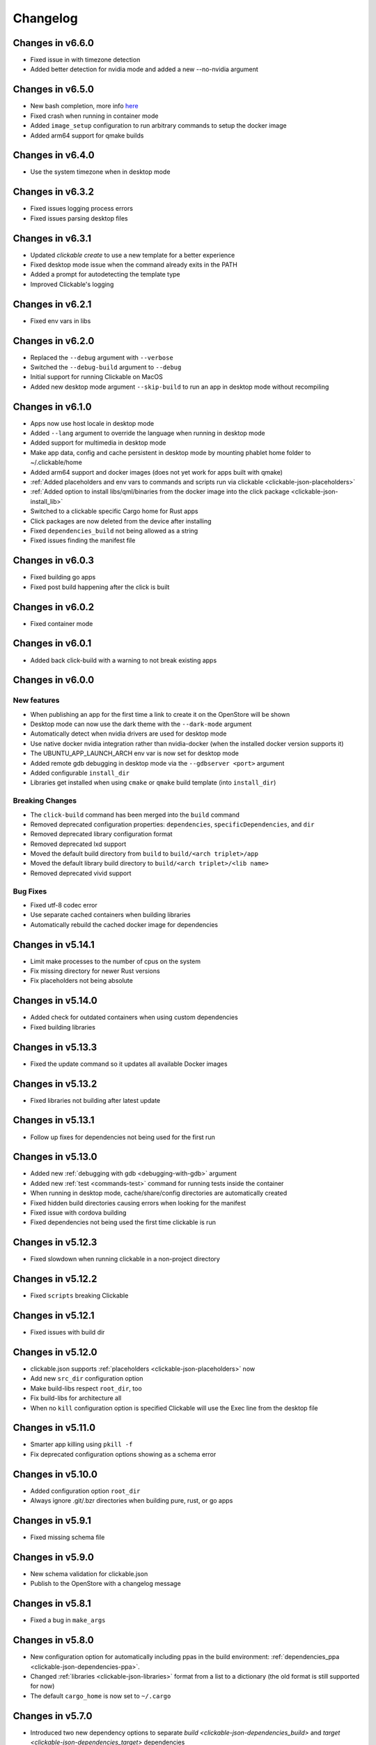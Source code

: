 .. _changelog:

Changelog
=========

Changes in v6.6.0
-----------------

- Fixed issue in with timezone detection
- Added better detection for nvidia mode and added a new --no-nvidia argument

Changes in v6.5.0
-----------------

- New bash completion, more info `here <https://gitlab.com/clickable/clickable/blob/master/BASH_COMPLETION.md>`__
- Fixed crash when running in container mode
- Added ``image_setup`` configuration to run arbitrary commands to setup the docker image
- Added arm64 support for qmake builds

Changes in v6.4.0
-----------------

- Use the system timezone when in desktop mode

Changes in v6.3.2
-----------------

- Fixed issues logging process errors
- Fixed issues parsing desktop files

Changes in v6.3.1
-----------------

- Updated `clickable create` to use a new template for a better experience
- Fixed desktop mode issue when the command already exits in the PATH
- Added a prompt for autodetecting the template type
- Improved Clickable's logging

Changes in v6.2.1
-----------------

- Fixed env vars in libs

Changes in v6.2.0
-----------------

- Replaced the ``--debug`` argument with ``--verbose``
- Switched the ``--debug-build`` argument to ``--debug``
- Initial support for running Clickable on MacOS
- Added new desktop mode argument ``--skip-build`` to run an app in desktop mode without recompiling

Changes in v6.1.0
-----------------

- Apps now use host locale in desktop mode
- Added ``--lang`` argument to override the language when running in desktop mode
- Added support for multimedia in desktop mode
- Make app data, config and cache persistent in desktop mode by mounting phablet home folder to ~/.clickable/home
- Added arm64 support and docker images (does not yet work for apps built with qmake)
- :ref:`Added placeholders and env vars to commands and scripts run via clickable <clickable-json-placeholders>`
- :ref:`Added option to install libs/qml/binaries from the docker image into the click package <clickable-json-install_lib>`
- Switched to a clickable specific Cargo home for Rust apps
- Click packages are now deleted from the device after installing
- Fixed ``dependencies_build`` not being allowed as a string
- Fixed issues finding the manifest file

Changes in v6.0.3
-----------------

- Fixed building go apps
- Fixed post build happening after the click is built

Changes in v6.0.2
-----------------

- Fixed container mode

Changes in v6.0.1
-----------------

- Added back click-build with a warning to not break existing apps

Changes in v6.0.0
-----------------

New features
^^^^^^^^^^^^

- When publishing an app for the first time a link to create it on the OpenStore will be shown
- Desktop mode can now use the dark theme with the ``--dark-mode`` argument
- Automatically detect when nvidia drivers are used for desktop mode
- Use native docker nvidia integration rather than nvidia-docker (when the installed docker version supports it)
- The UBUNTU_APP_LAUNCH_ARCH env var is now set for desktop mode
- Added remote gdb debugging in desktop mode via the ``--gdbserver <port>`` argument
- Added configurable ``install_dir``
- Libraries get installed when using ``cmake`` or ``qmake`` build template (into ``install_dir``)

Breaking Changes
^^^^^^^^^^^^^^^^

- The ``click-build`` command has been merged into the ``build`` command
- Removed deprecated configuration properties: ``dependencies``, ``specificDependencies``, and ``dir``
- Removed deprecated library configuration format
- Removed deprecated lxd support
- Moved the default build directory from ``build`` to ``build/<arch triplet>/app``
- Moved the default library build directory to ``build/<arch triplet>/<lib name>``
- Removed deprecated vivid support

Bug Fixes
^^^^^^^^^

- Fixed utf-8 codec error
- Use separate cached containers when building libraries
- Automatically rebuild the cached docker image for dependencies

Changes in v5.14.1
------------------

- Limit make processes to the number of cpus on the system
- Fix missing directory for newer Rust versions
- Fix placeholders not being absolute

Changes in v5.14.0
------------------

- Added check for outdated containers when using custom dependencies
- Fixed building libraries

Changes in v5.13.3
------------------

- Fixed the update command so it updates all available Docker images

Changes in v5.13.2
------------------

- Fixed libraries not building after latest update

Changes in v5.13.1
------------------

- Follow up fixes for dependencies not being used for the first run

Changes in v5.13.0
------------------

- Added new :ref:`debugging with gdb <debugging-with-gdb>` argument
- Added new :ref:`test <commands-test>` command for running tests inside the container
- When running in desktop mode, cache/share/config directories are automatically created
- Fixed hidden build directories causing errors when looking for the manifest
- Fixed issue with cordova building
- Fixed dependencies not being used the first time clickable is run

Changes in v5.12.3
------------------

- Fixed slowdown when running clickable in a non-project directory

Changes in v5.12.2
------------------

- Fixed ``scripts`` breaking Clickable

Changes in v5.12.1
------------------

- Fixed issues with build dir

Changes in v5.12.0
------------------

- clickable.json supports :ref:`placeholders <clickable-json-placeholders>` now
- Add new ``src_dir`` configuration option
- Make build-libs respect ``root_dir``, too
- Fix build-libs for architecture all
- When no ``kill`` configuration option is specified Clickable will use the Exec line from the desktop file

Changes in v5.11.0
------------------

- Smarter app killing using ``pkill -f``
- Fix deprecated configuration options showing as a schema error

Changes in v5.10.0
------------------

- Added configuration option ``root_dir``
- Always ignore .git/.bzr directories when building pure, rust, or go apps

Changes in v5.9.1
-----------------

- Fixed missing schema file

Changes in v5.9.0
-----------------

- New schema validation for clickable.json
- Publish to the OpenStore with a changelog message

Changes in v5.8.1
-----------------

- Fixed a bug in ``make_args``

Changes in v5.8.0
-----------------

- New configuration option for automatically including ppas in the build environment: :ref:`dependencies_ppa <clickable-json-dependencies-ppa>`.
- Changed :ref:`libraries <clickable-json-libraries>` format from a list to a dictionary (the old format is still supported for now)
- The default ``cargo_home`` is now set to ``~/.cargo``

Changes in v5.7.0
-----------------

- Introduced two new dependency options to separate `build <clickable-json-dependencies_build>` and `target <clickable-json-dependencies_target>` dependencies

Changes in v5.6.1
-----------------

- Fixed build lib
- Made cordova build respect the --debug-build argument

Changes in v5.6.0
-----------------

- Fixed Cordova build
- Added ``--debug-build`` support for QMake and CMake templates

Changes in v5.5.1
-----------------

- New ``--config`` argument to specify a different path to the clickable.json file
- New configuration called ``clickable_minimum_required`` to specify a minimum version of Clickable
- New ``make_args`` configuration for passing arguments to make

Changes in v5.5.0
-----------------

- build-libs now only uses the same arch as specified in clickable.json or in the cli args
- Added the option to build/clean only one lib
- Added support for GOPATH being a list of paths
- Exits with an error with an invalid command

Changes in v5.4.0
-----------------

- Added support for Rust apps
- Added support for distros using SELinux

Changes in v5.3.3
-----------------

- More fixes for building libraries
- Set the home directory to /home/phablet in desktop mode

Changes in v5.3.2
-----------------

- Fixed issue building libraries
- Create arch specific directories in .clickable
- Fixed --dirty breaking when using a custom default set of commands

Changes in v5.3.1
-----------------

- Fixed dependencies in library prebuild

Changes in v5.3.0
-----------------

- :ref:`Added options for compiling libraries <clickable-json-libraries>`

Changes in v5.2.0
-----------------

- Fixed bug in build template auto detection
- Added new dirty build option

Changes in v5.1.1
-----------------

- Fixed bug in "shell" command

Changes in v5.1.0
-----------------

- Added app template for QML/C++ with a main.cpp

Changes in v5.0.2
-----------------

- Fixed publish command not exiting with an error code when there is an error

Changes in v5.0.1
-----------------

- Fixed typo in cache path
- Improved Cordova support

Changes in v5.0.0
-----------------

- New features
    - Xenial by default (use ``--vivid`` to compile for 15.04)
    - Major code refactor
    - More environment variables
        - ``CLICKABLE_ARCH`` - Overrides the clickable.json's ``arch``
        - ``CLICKABLE_TEMPLATE`` - Overrides the clickable.json's ``template``
        - ``CLICKABLE_DIR`` - Overrides the clickable.json's ``dir``
        - ``CLICKABLE_LXD`` - Overrides the clickable.json's ``lxd``
        - ``CLICKABLE_DEFAULT`` - Overrides the clickable.json's ``default``
        - ``CLICKABLE_MAKE_JOBS`` - Overrides the clickable.json's ``make_jobs``
        - ``GOPATH`` - Overrides the clickable.json's ``gopath``
        - ``CLICKABLE_DOCKER_IMAGE`` - Overrides the clickable.json's ``docker_image``
        - ``CLICKABLE_BUILD_ARGS`` - Overrides the clickable.json's ``build_args``
        - ``OPENSTORE_API_KEY`` - Your api key for publishing to the OpenStore
        - ``CLICKABLE_CONTAINER_MODE`` - Same as ``--container-mode``
        - ``CLICKABLE_SERIAL_NUMBER`` - Same as ``--serial-number``
        - ``CLICKABLE_SSH`` - Same as ``--ssh``
        - ``CLICKABLE_OUTPUT`` - Override the output directory for the resulting click file
        - ``CLICKABLE_NVIDIA`` - Same as ``--nvidia``
        - ``CLICKABLE_VIVID`` - Same as ``--vivid``
- Removed
    - Chroot support has been removed, docker containers are recommended going forward
- clickable.json
    - Removed
        - ``package`` - automatically grabbed from the manifest.json
        - ``app`` - automatically grabbed from the manifest.json
        - ``sdk`` - Replaced by docker_image and the ``--vivid`` argument
        - ``premake`` - Use ``prebuild``
        - ``ssh`` - Use the ``--ssh`` argument
- Commands
    - New
        - ``log`` - Dumps the full log file from the app
        - ``desktop`` - Replaces ``--desktop`` to run the app in desktop mode
    - Changed
        - ``init`` - Changed to ``create`` (``init`` will still work)
        - ``update-docker`` - Changed to ``update``
    - Removed
        - ``kill`` - Changed to be part of the ``launch`` command
        - ``setup-docker`` - Automatically detected and run when using docker
        - ``display-on`` - Not very useful
- Command line arguments
    - New
        - ``--vivid`` - Compile the app for 15.04
        - ``--docker-image`` - Compile the app using a specific docker image
    - Changed
        - ``--serial-number`` - Replaces ``--device-serial-number``
        - ``--ssh`` - Replaces ``--ip``
    - Removed
        - ``--desktop`` - Use the new ``desktop`` command
        - ``--xenial`` - Xenial is now the default
        - ``--sdk`` - Use ``--vivid`` or ``--docker-image``
        - ``--device`` - Use ``shell``
        - ``--template`` - Use the ``CLICKABLE_TEMPLATE`` env var
        - ``--click`` - Specify the path to the click after the ``install`` command: ``clickable install /path/to/click``
        - ``--app`` - Specify the app name after the ``launch`` command: ``clickable launch app.name``
        - ``--name`` - Specify the app template after the ``create`` command: ``clickable create pure-qml-cmake``
